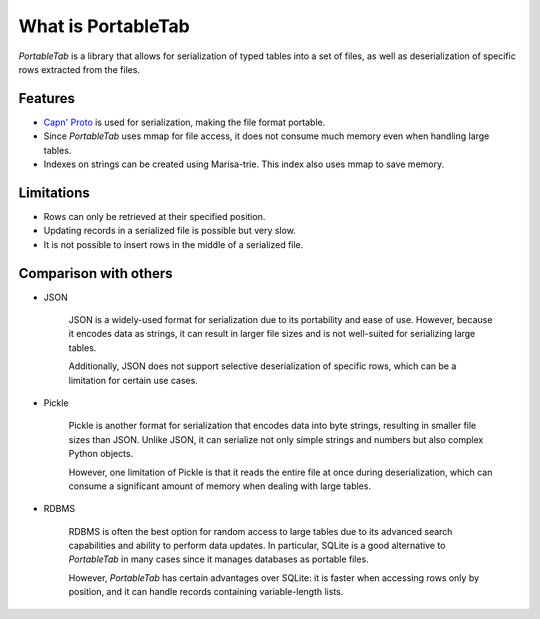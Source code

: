 .. _overview:

What is PortableTab
===================

*PortableTab* is a library that allows for serialization of typed tables
into a set of files, as well as deserialization of specific rows
extracted from the files.

Features
--------

- `Capn' Proto <https://capnproto.org/>`_ is used for serialization,
  making the file format portable.
- Since *PortableTab* uses mmap for file access, it does not consume
  much memory even when handling large tables.
- Indexes on strings can be created using Marisa-trie.
  This index also uses mmap to save memory.

Limitations
-----------

- Rows can only be retrieved at their specified position.
- Updating records in a serialized file is possible but very slow.
- It is not possible to insert rows in the middle of a serialized file.

Comparison with others
----------------------

- JSON

   JSON is a widely-used format for serialization due to its portability
   and ease of use. However, because it encodes data as strings,
   it can result in larger file sizes and is not well-suited for serializing
   large tables.
   
   Additionally, JSON does not support selective deserialization of specific
   rows, which can be a limitation for certain use cases.

- Pickle

   Pickle is another format for serialization that encodes data into byte strings,
   resulting in smaller file sizes than JSON. Unlike JSON, it can serialize
   not only simple strings and numbers but also complex Python objects.
   
   However, one limitation of Pickle is that it reads the entire file at once
   during deserialization, which can consume a significant amount of memory
   when dealing with large tables.

- RDBMS

   RDBMS is often the best option for random access to large tables due to
   its advanced search capabilities and ability to perform data updates.
   In particular, SQLite is a good alternative to *PortableTab* in many cases
   since it manages databases as portable files.
   
   However, *PortableTab* has certain advantages over SQLite: it is faster
   when accessing rows only by position, and it can handle records containing
   variable-length lists.

